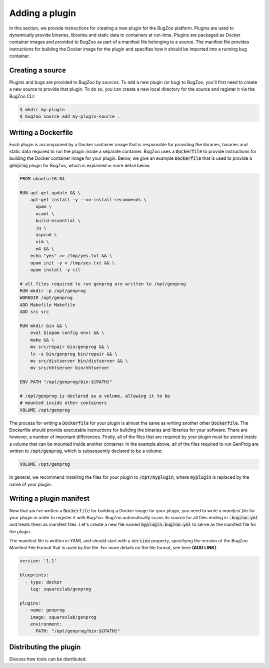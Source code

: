 Adding a plugin
===============

In this section, we provide instructions for creating a new plugin for the
BugZoo platform. Plugins are used to dynamically provide binaries, libraries
and static data to containers at run-time. Plugins are packaged as Docker
container images and provided to BugZoo as part of a manifest file belonging
to a source. The manifest file provides instructions for building the Docker
image for the plugin and specifies how it should be imported into a running
bug container.

Creating a source
-----------------

Plugins and bugs are provided to BugZoo by *sources*. To add a new plugin (or
bug) to BugZoo, you'll first need to create a new source to provide that
plugin. To do so, you can create a new local directory for the source and
register it via the BugZoo CLI:

.. code:: bash

  $ mkdir my-plugin
  $ bugzoo source add my-plugin-source .


Writing a Dockerfile
--------------------

Each plugin is accompanied by a Docker container image that is responsible for
providing the libraries, binaries and static data required to run the plugin
inside a separate container.
BugZoo uses a :code:`Dockerfile` to provide instructions for building the Docker
container image for your plugin. Below, we give an example :code:`Dockerfile`
that is used to provide a :code:`genprog` plugin for BugZoo, which is
explained in more detail below.

.. code:: docker

  FROM ubuntu:16.04

  RUN apt-get update && \
      apt-get install -y --no-install-recommends \
	opam \
	ocaml \
	build-essential \
	jq \
	aspcud \
	vim \
	m4 && \
      echo "yes" >> /tmp/yes.txt && \
      opam init -y < /tmp/yes.txt && \
      opam install -y cil

  # all files required to run genprog are written to /opt/genprog
  RUN mkdir -p /opt/genprog
  WORKDIR /opt/genprog
  ADD Makefile Makefile
  ADD src src

  RUN mkdir bin && \
      eval $(opam config env) && \
      make && \
      mv src/repair bin/genprog && \
      ln -s bin/genprog bin/repair && \
      mv src/distserver bin/distserver && \
      mv src/nhtserver bin/nhtserver

  ENV PATH "/opt/genprog/bin:${PATH}"

  # /opt/genprog is declared as a volume, allowing it to be
  # mounted inside other containers
  VOLUME /opt/genprog

The process for writing a :code:`Dockerfile` for your plugin is almost the same
as writing another other :code:`Dockerfile`. The Dockerfile should provide
executable instructions for building the binaries and libraries for your
software. There are however, a number of important differences. Firstly, all of
the files that are required by your plugin must be stored inside a *volume*
that can be mounted inside another container. In the example above, all of the
files required to run GenProg are written to :code:`/opt/genprog`, which is
subsequently declared to be a volume:


.. code:: docker

  VOLUME /opt/genprog

In general, we recommend installing the files for your plugin to
:code:`/opt/myplugin`, where :code:`myplugin` is replaced by the name of your
plugin.

Writing a plugin manifest
-------------------------

Now that you've written a :code:`Dockerfile` for building a Docker image for
your plugin, you need to write a *manifest file* for your plugin in order to
register it with BugZoo. BugZoo automatically scans its source for all files
ending in :code:`.bugzoo.yml` and treats them as manifest files. Let's create
a new file named :code:`myplugin.bugzoo.yml` to serve as the manifest file for
the plugin.

The manifest file is written in YAML and should start with a :code:`version`
property, specifying the version of the BugZoo Manifest File Format that is
used by the file. For more details on the file format, see here **(ADD LINK)**.

.. code:: yaml

  version: '1.1'

  blueprints:
    - type: docker
      tag: squareslab/genprog

  plugins:
    - name: genprog
      image: squareslab/genprog
      environment:
        PATH: "/opt/genprog/bin:${PATH}"




Distributing the plugin
-----------------------

Discuss how tools can be distributed.
